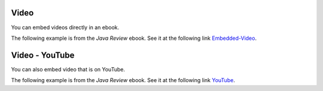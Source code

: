 .. qnum::
   :prefix: 3-4-
   :start: 1

Video
=================

..	index::
	single: video
	
You can embed videos directly in an ebook.  

The following example is from the *Java Review* ebook.  See it at the following link `Embedded-Video <https://runestone.academy/runestone/static/JavaReview/ArrayBasics/abasics.html>`_.

.. video:: v_array
   :controls:
   :thumb: ../_static/videoStart.png

   http://ice-web.cc.gatech.edu/ce21/1/static/video/Arrays.mov
   http://ice-web.cc.gatech.edu/ce21/1/static/video/Arrays.webm
    
Video - YouTube
========================

You can also embed video that is on YouTube.  

The following example is from the *Java Review* ebook. See it at the following link `YouTube <https://runestone.academy/runestone/static/JavaReview/SearchSort/selSort.html>`_.

.. youtube:: Ns4TPTC8whw
    :align: center
    


